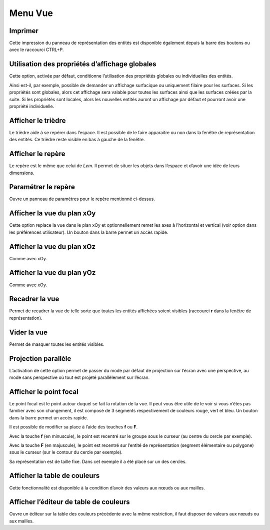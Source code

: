 .. _menu-vue:

Menu Vue
~~~~~~~~

Imprimer
^^^^^^^^^^^^^^^

Cette impression du panneau de représentation des entités est
disponible également depuis la barre des boutons ou avec le raccourci
CTRL+P.

.. _utilisation-proprietes-affichage:

Utilisation des propriétés d’affichage globales
^^^^^^^^^^^^^^^^^^^^^^^^^^^^^^^^^^^^^^^^^^^^^^^

Cette option, activée par défaut, conditionne l’utilisation des
propriétés globales ou individuelles des entités.

Ainsi est-il, par exemple, possible de demander un affichage surfacique
ou uniquement filaire pour les surfaces. Si les propriétés sont
globales, alors cet affichage sera valable pour toutes les surfaces
ainsi que les surfaces créées par la suite. Si les propriétés sont
locales, alors les nouvelles entités auront un affichage par défaut et
pourront avoir une propriété individuelle.

Afficher le trièdre
^^^^^^^^^^^^^^^^^^^

Le trièdre aide à se repérer dans l’espace. Il est possible
de le faire apparaitre ou non dans la fenêtre de représentation des
entités. Ce trièdre reste visible en bas à gauche de la fenêtre.

Afficher le repère
^^^^^^^^^^^^^^^^^^

Le repère est le même que celui de *Lem*. Il permet de situer
les objets dans l’espace et d’avoir une idée de leurs dimensions.

.. only:: html

   Voir :ref:`conventions-reperes`.

Paramétrer le repère
^^^^^^^^^^^^^^^^^^^^

Ouvre un panneau de paramètres pour le repère mentionné ci-dessus.

Afficher la vue du plan xOy
^^^^^^^^^^^^^^^^^^^^^^^^^^^

Cette option replace la vue dans le plan xOy et
optionnellement remet les axes à l’horizontal et vertical (voir option
dans les préférences utilisateur). Un bouton dans la barre permet un
accès rapide.

Afficher la vue du plan xOz
^^^^^^^^^^^^^^^^^^^^^^^^^^^

Comme avec xOy.

Afficher la vue du plan yOz
^^^^^^^^^^^^^^^^^^^^^^^^^^^

Comme avec xOy.

Recadrer la vue
^^^^^^^^^^^^^^^

Permet de recadrer la vue de telle sorte que toutes les
entités affichées soient visibles (raccourci **r** dans la fenêtre de
représentation).

Vider la vue
^^^^^^^^^^^^

Permet de masquer toutes les entités visibles.

Projection parallèle
^^^^^^^^^^^^^^^^^^^^

L’activation de cette option permet de passer du mode par défaut de
projection sur l’écran avec une perspective, au mode sans perspective où
tout est projeté parallèlement sur l’écran.

Afficher le point focal
^^^^^^^^^^^^^^^^^^^^^^^


Le point focal est le point autour duquel se fait la rotation
de la vue. Il peut vous être utile de le voir si vous n’êtes pas
familier avec son changement, il est composé de 3 segments
respectivement de couleurs rouge, vert et bleu. Un bouton dans la barre
permet un accès rapide.

.. image:: ../images/image21.jpeg
   :width: 2.15833in
   :height: 1.78194in

Il est possible de modifier sa place à l’aide des touches **f** ou **F**.

Avec la touche **f** (en minuscule), le point est recentré sur le groupe
sous le curseur (au centre du cercle par exemple).

Avec la touche **F** (en majuscule), le point est recentré sur l’entité
de représentation (segment élémentaire ou polygone) sous le curseur (sur
le contour du cercle par exemple).

Sa représentation est de taille fixe. Dans cet exemple il a été placé
sur un des cercles.

Afficher la table de couleurs
^^^^^^^^^^^^^^^^^^^^^^^^^^^^^

Cette fonctionnalité est disponible à la condition d’avoir
des valeurs aux nœuds ou aux mailles.

Afficher l’éditeur de table de couleurs
^^^^^^^^^^^^^^^^^^^^^^^^^^^^^^^^^^^^^^^

Ouvre un éditeur sur la table des couleurs précédente avec la
même restriction, il faut disposer de valeurs aux nœuds ou aux mailles.

